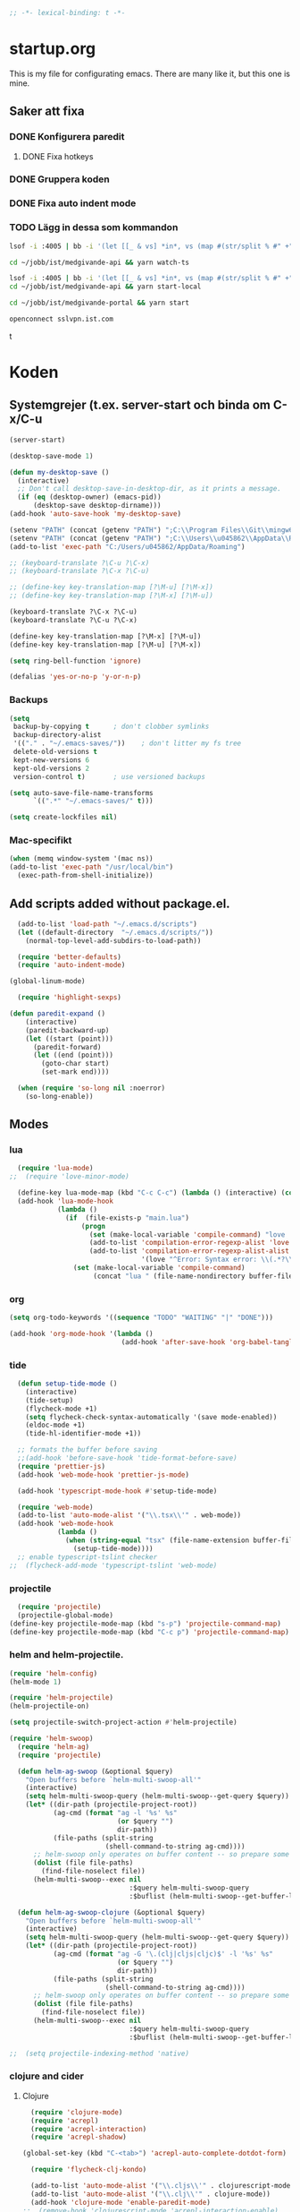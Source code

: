 #+BEGIN_SRC emacs-lisp
;; -*- lexical-binding: t -*-
#+END_SRC

* startup.org
This is my file for configurating emacs. There are many like it, but this one is mine.
** Saker att fixa
*** DONE Konfigurera paredit
    :LOGBOOK:
    CLOCK: [2018-09-20 tor 11:28]--[2018-09-20 tor 11:53] =>  0:25
    :END:
**** DONE Fixa hotkeys
*** DONE Gruppera koden
*** DONE Fixa auto indent mode
*** TODO Lägg in dessa som kommandon
#+BEGIN_SRC sh :tangle no
  lsof -i :4005 | bb -i '(let [[_ & vs] *in*, vs (map #(str/split % #" +") vs), vs (filter #(= (first %) "enginepro") vs), vs (map second vs)] (shell/sh "kill" "-9" (first vs)))'
#+END_SRC

#+BEGIN_SRC sh :tangle no
  cd ~/jobb/ist/medgivande-api && yarn watch-ts

  lsof -i :4005 | bb -i '(let [[_ & vs] *in*, vs (map #(str/split % #" +") vs), vs (filter #(= (first %) "enginepro") vs), vs (map second vs)] (shell/sh "kill" "-9" (first vs)))'
  cd ~/jobb/ist/medgivande-api && yarn start-local

  cd ~/jobb/ist/medgivande-portal && yarn start

  openconnect sslvpn.ist.com

#+END_SRC
t
#+RESULTS:

* Koden
** Systemgrejer (t.ex. server-start och binda om C-x/C-u
#+BEGIN_SRC emacs-lisp
  (server-start)

  (desktop-save-mode 1)

  (defun my-desktop-save ()
    (interactive)
    ;; Don't call desktop-save-in-desktop-dir, as it prints a message.
    (if (eq (desktop-owner) (emacs-pid))
        (desktop-save desktop-dirname)))
  (add-hook 'auto-save-hook 'my-desktop-save)

  (setenv "PATH" (concat (getenv "PATH") ";C:\\Program Files\\Git\\mingw64\\bin"))
  (setenv "PATH" (concat (getenv "PATH") ";C:\\Users\\u045862\\AppData\\Roaming"))
  (add-to-list 'exec-path "C:/Users/u045862/AppData/Roaming")

  ;; (keyboard-translate ?\C-u ?\C-x)
  ;; (keyboard-translate ?\C-x ?\C-u)

  ;; (define-key key-translation-map [?\M-u] [?\M-x])
  ;; (define-key key-translation-map [?\M-x] [?\M-u])

  (keyboard-translate ?\C-x ?\C-u)
  (keyboard-translate ?\C-u ?\C-x)

  (define-key key-translation-map [?\M-x] [?\M-u])
  (define-key key-translation-map [?\M-u] [?\M-x])

  (setq ring-bell-function 'ignore)

  (defalias 'yes-or-no-p 'y-or-n-p)
#+END_SRC

#+RESULTS:
: yes-or-no-p

*** Backups
#+BEGIN_SRC emacs-lisp
  (setq
   backup-by-copying t      ; don't clobber symlinks
   backup-directory-alist
   '(("." . "~/.emacs-saves/"))    ; don't litter my fs tree
   delete-old-versions t
   kept-new-versions 6
   kept-old-versions 2
   version-control t)       ; use versioned backups

  (setq auto-save-file-name-transforms
        `((".*" "~/.emacs-saves/" t)))

  (setq create-lockfiles nil)
#+END_SRC

#+RESULTS:

*** Mac-specifikt
#+BEGIN_SRC emacs-lisp
  (when (memq window-system '(mac ns))
  (add-to-list 'exec-path "/usr/local/bin")
    (exec-path-from-shell-initialize))
#+END_SRC

#+RESULTS:
: ((MANPATH) (PATH . /Users/jona/.nix-profile/bin:/Users/jona/xiki-project/bin:/usr/local/opt/openssl/bin:/Users/jona/.cargo/bin:/usr/local/sbin:/usr/local/bin:/usr/bin:/bin:/usr/sbin:/sbin:/usr/local/bin:/opt/X11/bin:/usr/local/share/dotnet:/opt/ImageMagick/bin:/Library/Frameworks/Mono.framework/Versions/Current/Commands:/sbin;C:\Program Files\Git\mingw64\bin;C:\Users\u045862\AppData\Roaming:/Users/jona/programmering/yagarto/yagarto-4.7.2/bin:/Users/jona/programmering/yagarto/yagarto-4.7.2/tools:/Users/jona/programmering/android_tools:/Users/jona/Library/Android/sdk//tools:/Users/jona/Library/Android/sdk//platform-tools:/Applications/Racket v6.8/bin:/Users/jona/.cabal/bin:/Users/jona/programmering/memset-snip:/Users/jona/.emacs.d:/Users/jona/programmering/haskell/learn-shelly:/Users/jona/programmering/ngrok-dir))

** Add scripts added without package.el.
#+begin_src emacs-lisp
    (add-to-list 'load-path "~/.emacs.d/scripts")
    (let ((default-directory  "~/.emacs.d/scripts/"))
      (normal-top-level-add-subdirs-to-load-path))

    (require 'better-defaults)
    (require 'auto-indent-mode)

  (global-linum-mode)

    (require 'highlight-sexps)

  (defun paredit-expand ()
      (interactive)
      (paredit-backward-up)
      (let ((start (point)))
        (paredit-forward)
        (let ((end (point)))
          (goto-char start)
          (set-mark end))))

    (when (require 'so-long nil :noerror)
      (so-long-enable))
#+end_src

#+RESULTS:
: t


** Modes
*** lua
#+BEGIN_SRC emacs-lisp
  (require 'lua-mode)
;;  (require 'love-minor-mode)

  (define-key lua-mode-map (kbd "C-c C-c") (lambda () (interactive) (compile "love .")))
  (add-hook 'lua-mode-hook
            (lambda ()
              (if  (file-exists-p "main.lua")
                  (progn 
                    (set (make-local-variable 'compile-command) "love . ")
                    (add-to-list 'compilation-error-regexp-alist 'love t)
                    (add-to-list 'compilation-error-regexp-alist-alist
                                 '(love "^Error: Syntax error: \\(.*?\\):\\([0-9]+\\):.*$" 1 2) t))
                (set (make-local-variable 'compile-command)
                     (concat "lua " (file-name-nondirectory buffer-file-name))))))

#+END_SRC

#+RESULTS:
| (lambda nil (if (file-exists-p main.lua) (progn (set (make-local-variable (quote compile-command)) love . ) (add-to-list (quote compilation-error-regexp-alist) (quote love) t) (add-to-list (quote compilation-error-regexp-alist-alist) (quote (love ^Error: Syntax error: \(.*?\):\([0-9]+\):.*$ 1 2)) t)) (set (make-local-variable (quote compile-command)) (concat lua  (file-name-nondirectory buffer-file-name))))) | (lambda nil (if (file-exists-p main.lua) (progn (set (make-local-variable (quote compile-command)) love . ) (if (member (quote love) compilation-error-regexp-alist) compilation-error-regexp-alist (setq compilation-error-regexp-alist (append compilation-error-regexp-alist (list (quote love))))) (if (member (quote (love ^Error: Syntax error: \(.*?\):\([0-9]+\):.*$ 1 2)) compilation-error-regexp-alist-alist) compilation-error-regexp-alist-alist (setq compilation-error-regexp-alist-alist (append compilation-error-regexp-alist-alist (list (quote (love ^Error: Syntax error: \(.*?\):\([0-9]+\):.*$ 1 2))))))) (set (make-local-variable (quote compile-command)) (concat lua  (file-name-nondirectory buffer-file-name))))) | love/possibly-enable-mode |

*** org
#+BEGIN_SRC emacs-lisp
  (setq org-todo-keywords '((sequence "TODO" "WAITING" "|" "DONE")))

  (add-hook 'org-mode-hook '(lambda ()
                              (add-hook 'after-save-hook 'org-babel-tangle nil t)))
#+END_SRC

#+RESULTS:
| (lambda nil (add-hook (quote after-save-hook) (quote org-babel-tangle) nil t)) | #[0 \300\301\302\303\304$\207 [add-hook change-major-mode-hook org-show-block-all append local] 5] | #[0 \300\301\302\303\304$\207 [add-hook change-major-mode-hook org-babel-show-result-all append local] 5] | org-babel-result-hide-spec | org-babel-hide-all-hashes | (lambda nil (local-unset-key (kbd C-<tab>))) | auto-indent-turn-on-org-indent |
*** tide
#+BEGIN_SRC emacs-lisp
  (defun setup-tide-mode ()
    (interactive)
    (tide-setup)
    (flycheck-mode +1)
    (setq flycheck-check-syntax-automatically '(save mode-enabled))
    (eldoc-mode +1)
    (tide-hl-identifier-mode +1))

  ;; formats the buffer before saving
  ;;(add-hook 'before-save-hook 'tide-format-before-save)
  (require 'prettier-js)
  (add-hook 'web-mode-hook 'prettier-js-mode)

  (add-hook 'typescript-mode-hook #'setup-tide-mode)

  (require 'web-mode)
  (add-to-list 'auto-mode-alist '("\\.tsx\\'" . web-mode))
  (add-hook 'web-mode-hook
            (lambda ()
              (when (string-equal "tsx" (file-name-extension buffer-file-name))
                (setup-tide-mode))))
  ;; enable typescript-tslint checker
;;  (flycheck-add-mode 'typescript-tslint 'web-mode)
#+END_SRC

#+RESULTS:
| web-mode | typescript-mode |

*** projectile
#+BEGIN_SRC emacs-lisp
  (require 'projectile)
  (projectile-global-mode)
(define-key projectile-mode-map (kbd "s-p") 'projectile-command-map)
(define-key projectile-mode-map (kbd "C-c p") 'projectile-command-map)
#+END_SRC

#+RESULTS:
: projectile-command-map

*** helm and helm-projectile.
#+begin_src emacs-lisp
  (require 'helm-config)
  (helm-mode 1)

  (require 'helm-projectile)
  (helm-projectile-on)

  (setq projectile-switch-project-action #'helm-projectile)
#+end_src

#+BEGIN_SRC emacs-lisp
  (require 'helm-swoop)
    (require 'helm-ag)
    (require 'projectile)

    (defun helm-ag-swoop (&optional $query)
      "Open buffers before `helm-multi-swoop-all'"
      (interactive)
      (setq helm-multi-swoop-query (helm-multi-swoop--get-query $query))
      (let* ((dir-path (projectile-project-root))
             (ag-cmd (format "ag -l '%s' %s"
                             (or $query "")
                             dir-path))
             (file-paths (split-string
                          (shell-command-to-string ag-cmd))))
        ;; helm-swoop only operates on buffer content -- so prepare some
        (dolist (file file-paths)
          (find-file-noselect file))
        (helm-multi-swoop--exec nil
                                :$query helm-multi-swoop-query
                                :$buflist (helm-multi-swoop--get-buffer-list))))

    (defun helm-ag-swoop-clojure (&optional $query)
      "Open buffers before `helm-multi-swoop-all'"
      (interactive)
      (setq helm-multi-swoop-query (helm-multi-swoop--get-query $query))
      (let* ((dir-path (projectile-project-root))
             (ag-cmd (format "ag -G '\.(clj|cljs|cljc)$' -l '%s' %s"
                             (or $query "")
                             dir-path))
             (file-paths (split-string
                          (shell-command-to-string ag-cmd))))
        ;; helm-swoop only operates on buffer content -- so prepare some
        (dolist (file file-paths)
          (find-file-noselect file))
        (helm-multi-swoop--exec nil
                                :$query helm-multi-swoop-query
                                :$buflist (helm-multi-swoop--get-buffer-list))))

  ;;  (setq projectile-indexing-method 'native)
#+END_SRC

#+RESULTS:
: native

*** clojure and cider
**** Clojure
#+BEGIN_SRC emacs-lisp
    (require 'clojure-mode)
    (require 'acrepl)
    (require 'acrepl-interaction)
    (require 'acrepl-shadow)

  (global-set-key (kbd "C-<tab>") 'acrepl-auto-complete-dotdot-form)

    (require 'flycheck-clj-kondo)

    (add-to-list 'auto-mode-alist '("\\.cljs\\'" . clojurescript-mode))
    (add-to-list 'auto-mode-alist '("\\.clj\\'" . clojure-mode))
    (add-hook 'clojure-mode 'enable-paredit-mode)
  ;;  (remove-hook 'clojurescript-mode 'acrepl-interaction-enable)
    (defun thing ()
      (when (acrepl-shadow-conns-for-project)
                (acrepl-interaction-mode)))
    (add-hook 'clojurescript-mode-hook 'thing)
    (add-hook 'clojurec-mode-hook 'thing)
  ;;  (add-hook 'clojurescript-mode-hook 'flycheck-mode)

    (define-clojure-indent
      (alet 'defun)
      (mlet 'defun))


  ;;; auto-complete-etags.el --- Auto-completion source for etags

  ;; Copyright 2009 Yen-Chin,Lee
  ;;
  ;; Author: Yen-Chin,Lee
  ;; Version: $Id: auto-complete-etags.el,v 0.2 2009/04/23 00:38:01 coldnew Exp $
  ;; Keywords:
  ;; X-URL: not distributed yet

  ;; This program is free software; you can redistribute it and/or modify
  ;; it under the terms of the GNU General Public License as published by
  ;; the Free Software Foundation; either version 2, or (at your option)
  ;; any later version.
  ;;
  ;; This program is distributed in the hope that it will be useful,
  ;; but WITHOUT ANY WARRANTY; without even the implied warranty of
  ;; MERCHANTABILITY or FITNESS FOR A PARTICULAR PURPOSE.  See the
  ;; GNU General Public License for more details.
  ;;
  ;; You should have received a copy of the GNU General Public License
  ;; along with this program; if not, write to the Free Software
  ;; Foundation, Inc., 675 Mass Ave, Cambridge, MA 02139, USA.

  ;;; Commentary:

  ;; Put this file into your load-path and the following into your ~/.emacs:
  ;;   (require 'auto-complete-etags)

  ;;; Code:

  (provide 'auto-complete-etags)
  (require 'auto-complete)
  (eval-when-compile
    (require 'cl))


  ;;;;##########################################################################
  ;;;;  User Options, Variables
  ;;;;##########################################################################

  (defface ac-etags-candidate-face
    '((t (:background "gainsboro" :foreground "deep sky blue")))
    "Face for etags candidate")

  (defface ac-etags-selection-face
    '((t (:background "deep sky blue" :foreground "white")))
    "Face for the etags selected candidate.")

  (defvar ac-source-etags
    '((candidates . (lambda ()
                      (all-completions ac-target (tags-completion-table))))
      (candidate-face . ac-etags-candidate-face)
      (selection-face . ac-etags-selection-face)
      (requires . 3))
    "Source for etags.")


  ;;; auto-complete-etags.el ends here
#+END_SRC

#+RESULTS:
: defun
**** 
**** Cider
#+BEGIN_SRC emacs-lisp
    (add-hook 'cider-repl-mode-hook 'enable-paredit-mode)
    (add-hook 'clojure-mode-hook 'enable-paredit-mode)

    (setq cider-repl-use-pretty-printing t)
  (require 'cider)

  (define-key cider-repl-mode-map (kbd "RET") #'cider-repl-return)
  (define-key cider-repl-mode-map (kbd "C-<return>") #'cider-repl-newline-and-indent)
#+END_SRC

#+RESULTS:
: cider-repl-newline-and-indent

*** highlight-symbol
#+BEGIN_SRC emacs-lisp
  (require 'highlight-symbol)

  (global-set-key [(control f3)] 'highlight-symbol)
  (global-set-key [(control shift f3)] 'highlight-symbol-remove-all)
  (global-set-key [f3] 'highlight-symbol-next)
  (global-set-key [(shift f3)] 'highlight-symbol-prev)
  (global-set-key [(meta f3)] 'highlight-symbol-query-replace)
#+END_SRC

#+RESULTS:
: highlight-symbol-query-replace

*** paredit
#+BEGIN_SRC emacs-lisp
    (require 'paredit)

    (add-hook 'paredit-mode-hook 'highlight-sexps-mode)

    (define-key paredit-mode-map (kbd "C-<backspace>") 'paredit-backward-kill-word)
    (define-key paredit-mode-map (kbd "A-<backspace>") 'paredit-backward-kill-word)
    (define-key paredit-mode-map (kbd "A-<delete>") 'paredit-forward-kill-word)

    (define-key paredit-mode-map (kbd "C-M-ä") 'kill-sexp)
    (define-key paredit-mode-map (kbd "C-M-å") 'backward-kill-sexp)

    (define-key paredit-mode-map (kbd "<C-left>") 'paredit-backward)
    (define-key paredit-mode-map (kbd "<C-right>") 'paredit-forward)
    (define-key paredit-mode-map (kbd "<C-down>") 'paredit-forward-down)
    (define-key paredit-mode-map (kbd "<C-up>") 'paredit-backward-up)
    (define-key paredit-mode-map (kbd "<C-M-down>") 'paredit-forward-up)
    (define-key paredit-mode-map (kbd "<C-M-up>") 'paredit-backward-down)

    (define-key paredit-mode-map (kbd "<M-left>") 'paredit-forward-barf-sexp)
    (define-key paredit-mode-map (kbd "<M-right>") 'paredit-forward-slurp-sexp)

    (define-key paredit-mode-map (kbd "<C-M-left>") 'paredit-backward-slurp-sexp)
    (define-key paredit-mode-map (kbd "<C-M-right>") 'paredit-backward-barf-sexp)

    (define-key paredit-mode-map (kbd "C-c (") 'paredit-wrap-sexp)

    (define-key paredit-mode-map (kbd "{") 'paredit-open-curly)

    (defvar electrify-return-match
      "[\]}\)\"]"
      "If this regexp matches the text after the cursor, do an \"electric\"
      return.")
    (defun electrify-return-if-match (arg)
      "If the text after the cursor matches `electrify-return-match' then
      open and indent an empty line between the cursor and the text.  Move the
      cursor to the new line."
      (interactive "P")
      (let ((case-fold-search nil))
        (if (looking-at electrify-return-match)
            (save-excursion (newline-and-indent)))
        (newline arg)
        (indent-according-to-mode)))

    (defun start-of-sexp (pt)
      "Start of the s-expression surrounding PT."
      (save-excursion (cadr (syntax-ppss pt))))

    (defun end-of-sexp (pt)
      "End of s-expression that matches beginning point PT."
      (condition-case nil
          (scan-sexps pt 1)
        (error nil)))

    (defun expand-sexp ()
      (interactive)
      (let* ((pt (point))
             (prev (start-of-sexp pt)))
        (when prev
          (let ((next (end-of-sexp prev)))
            (when next
              (set-mark prev)
              (goto-char next))))))

    (defun eval--wrapping-sexp (arg f)
      (let* ((pt (point))
             (prev (start-of-sexp pt)))
        (when prev
          (let ((next (end-of-sexp prev)))
            (when next
              (goto-char next)
              (funcall f arg)
              (goto-char pt))))))

    (defun inside-end-of-sexp ()
      (interactive)
      (let* ((pt (point))
             (prev (start-of-sexp pt)))
        (when prev
          (let ((next (end-of-sexp prev)))
            (when next
              (goto-char next)
              (backward-char))))))

    (defun electrify-return-end-of-sexp (arg)
      (interactive "P")
      (inside-end-of-sexp)
      (electrify-return-if-match arg)
      (previous-line)
      (when (= (string-match-p "^\\s-*$" (thing-at-point 'line)) 0)
        (delete-indentation))
      (next-line))

    (defun return-end-of-sexp ()
      (interactive)
      (inside-end-of-sexp)
      (newline))

    (defun eval-wrapping-sexp (arg)
      (interactive "P")
      (eval--wrapping-sexp arg 'eval-last-sexp))

    (define-key paredit-mode-map (kbd "M-h") 'expand-sexp)

  ;;  (define-key paredit-mode-map (kbd "<return>") 'electrify-return-if-match)
    (define-key paredit-mode-map (kbd "<C-return>") 'end-of-line-newline)
  (define-key paredit-mode-map (kbd "<S-return>") 'return-end-of-sexp)
  ;;  (define-key paredit-mode-map (kbd "<S-return>") 'electrify-return-end-of-sexp)
#+END_SRC

#+RESULTS:
: electrify-return-end-of-sexp

*** auto-indent
#+BEGIN_SRC emacs-lisp
  (require 'auto-indent-mode)
  ;;(auto-indent-global-mode)
#+END_SRC

#+RESULTS:
: t

*** inf-clojure & arcadia
**** Arcadia
#+BEGIN_SRC emacs-lisp
    (require 'inf-clojure)

    (require 'miracle)
    (add-hook 'clojure-mode-hook 'paredit-mode)
    ;;(add-hook 'clojure-mode-hook 'miracle-interaction-mode)


    (defcustom arcadia-repl-port 37220
      "Port to connect to Arcadia repl.")

    (defun arcadia-repl ()
      "Attempts to connect to a running Arcadia instance over the Arcadia socket-repl."
      (interactive)
      (inf-clojure-connect "localhost" arcadia-repl-port))


    ;; inf-clojure's argslists eldoc support spams the Arcadia repl
    ;; and slows down emacs. This (removable) empty wrapper function is a
  ;; quick kludge to disable it.
    (defun arcadia-inf-clojure-eldoc-setup-wrapper (orig-fun &rest args))

    ;; Temporary hack that disables eldoc for inf-clojure.
    (advice-add 'inf-clojure-eldoc-setup :around #'arcadia-inf-clojure-eldoc-setup-wrapper)

    ;; (setq inf-clojure-repl-type 'clojure)

    (defun inf-clojure-change-to-ns (nsn)
      (interactive "sNamespace to go to: ")
      (inf-clojure--process-response
       (concat "(do (if-not (find-ns '" nsn ") (try (require '" nsn " :reload) (catch Exception e (ns " nsn " )))) (in-ns '" nsn "))")
       (inf-clojure-proc)))

    (defun inf-clojure-eval-in-ns (nsn command)
      (interactive "sNamespace to go to: \nsCommand: ")
      (inf-clojure--process-response
       (concat "(do (if-not (find-ns '" nsn ") (try (require '" nsn " :reload) (catch Exception e (ns " nsn " )))) (in-ns '" nsn ")" command ")")
       (inf-clojure-proc)))

    (defun inf-clojure-eval-in-ns-of-current-file (command)
      (interactive "sCommand: ")
      (if-let ((ns (clojure-find-ns)))
          (inf-clojure-eval-in-ns ns command)
        (inf-clojure--process-response command (inf-clojure-proc))))

    (defun inf-clojure-eval-last-sexp-in-ns-of-current-file ()
      (interactive)
      (if (not (equal (buffer-name (current-buffer)) inf-clojure-buffer))
          (inf-clojure-set-ns nil))
      (inf-clojure-eval-last-sexp))

    (defun go-to-csharp-definition ()
      "Go to the definition of a C# class from a clj-file."
      (interactive)
      (let ((pos (- (point) (line-beginning-position)))
            (beg (progn (re-search-forward "[[:space:]]")
                        (match-beginning 0)))
            (end (progn (backward-char)
                        (re-search-backward "[[:space:]]")
                        (match-end 0)))
                                            ;(beg (line-beginning-position))
                                            ;(end (line-end-position))
            )
        (copy-region-as-kill beg end)
        (find-file-other-window (concat
                                 (cdr (assoc :project-root omnisharp--server-info))
                                 "/temp-file.cs"))
        (erase-buffer)
        (let ((buffer-name (buffer-name)))
          (insert "using UnityEngine;

    public class Lul {
    ")
          (yank)
          (insert "
    }")
          (previous-line)
          (end-of-line)
          (backward-char)
          (omnisharp-go-to-definition))))

    (defvar get-interns-form
      "(defn ns-interns-of-aliases
    [ns]
    (->> ns
    ns-aliases
    (map #(vector (first %) (keys (ns-interns (second %)))))
    (into {})))

    (defn keys-to-prefixes
    [coll]
    (->> coll
    (map (fn [[k vs]] (map #(str k \"/\" %) vs)))
    flatten
    (map symbol)))")

    (defvar get-all-vars-form
      "(defn get-all-vars [ns]
      (map str (concat (keys (ns-map ns))
              (keys-to-prefixes (ns-interns-of-aliases ns)))))")

    (defun arcadia-get-public-members ()
      "Get the public members of a type."
      (interactive)
      (let* ((pos (point))
             (beg (progn (re-search-backward "(")
                         (match-beginning 0)))
             (end (progn (re-search-forward ")")
                         (match-end 0)))
             (identifier (buffer-substring beg end))
             (names (cdr (car (read-from-string identifier)))))
        (print names)
        (print (string-join (mapcar 'prin1-to-string names) " '"))
        (let ((res (car (read-from-string (inf-clojure--process-response
                                           (concat "(get-names (get-public-members (get-type-of-nested-member "
                                                   (string-join (mapcar 'prin1-to-string names) " '")
                                                   ")))")
                                           (inf-clojure-proc))))))
          (goto-char pos)
          (print res)
          res)))

    (defun helm-arcadia-show-members ()
      (interactive)
      (let ((chosen (helm :sources (helm-build-sync-source "test"
                                     :candidates (arcadia-get-public-members))
                          :buffer "*helm my command*")))
        (when chosen
          (insert " ")
          (insert chosen))))

    (defun inf-clojure-vars ()
      "Gets a list of the functions in the current namespace."
      (interactive)
      (let ((res (car (read-from-string (inf-clojure-eval-in-ns-of-current-file
                                         (concat "(do " get-all-vars-form " (get-all-vars *ns*))"))))))
        (sort (mapcar 'prin1-to-string res) 'string<)))

    (defun helm-arcadia-vars ()
      "List all vars."
      (interactive)
      (let ((chosen (helm :sources (helm-build-sync-source "Functions in namespace"
                                     :candidates (inf-clojure-vars))
                          :buffer "*helm my command*")))
        (when chosen
          (insert chosen))))

    (defun helm-arcadia-completion-at-point ()
      "Gets the last word and starts helm using the word as input, and all the functions available in the current inf-clojure process."
      (interactive)
      (let* ((pos (point))
             (beg (progn (re-search-backward "[[:space:]]\\|\n\\|(\\|^")
                         (forward-char)
                         (match-end 0)))
             (end (progn (re-search-forward "[[:space:]]\\|\n\\|)\\|$")
                         (backward-char)
                         (match-beginning 0)))
             (identifier (buffer-substring beg end))
             (parsed-id (car (read-from-string identifier))))

        (let ((chosen (helm :sources (helm-build-sync-source "Functions in namespace"
                                       :candidates (inf-clojure-vars))
                            :buffer "*helm my command*"
                            :input (prin1-to-string parsed-id))))
          (when chosen
            (kill-region beg end)
            (insert chosen)))))

    (defun inf-clojure-source-of-function (fun)
      "Gets the source for a function."
      (interactive "sSource of clojure function: ")
      (let ((res (inf-clojure-eval-in-ns-of-current-file
                  (concat "(do (require '[clojure.repl :as temp-clojure-repl-ns]) (temp-clojure-repl-ns/source "
                          fun
                          "))"))))
        (switch-to-buffer-other-window "*inf-clojure-source*")
        (erase-buffer)
        (clojure-mode)
        (insert res)
        (goto-char 0)
        (while (re-search-forward "
  " nil t)
          (replace-match ""))))

    (defun helm-inf-clojure-source-of-function ()
      (interactive)
      (let ((chosen (helm :sources (helm-build-sync-source "Functions in namespace"
                                     :candidates (inf-clojure-get-available-functions))
                          :buffer "*helm my command*")))
        (when chosen
          (inf-clojure-source-of-function chosen))))

    (defun inf-clojure-source-of-function-at-point ()
      (interactive)
      (let* ((pos (point))
             (beg (progn (re-search-backward "[[:space:]]\\|\n\\|(")
                         (forward-char)
                         (match-end 0)))
             (end (progn (re-search-forward "[[:space:]]\\|\n\\|)")
                         (backward-char)
                         (match-beginning 0)))
             (identifier (buffer-substring beg end))
             (parsed-id (car (read-from-string identifier))))
        (inf-clojure-source-of-function identifier)))

     (eval-after-load 'clojure-mode
       '(progn
    ;;      (define-key clojure-mode-map (kbd "<tab>") 'helm-arcadia-completion-at-point)
    ;;      (define-key clojure-mode-map (kbd "M-.") 'inf-clojure-source-of-function-at-point)

        ;;  (define-key clojure-mode-map (kbd "C-x C-e") 'inf-clojure-eval-last-sexp-in-ns-of-current-file)
          (define-key clojure-mode-map (kbd "C-ö C-m") 'miracle)
          (define-key clojure-mode-map (kbd "C-ö m") 'miracle)
    ;;      (define-key clojure-mode-map (kbd "C-M-x") 'inf-clojure-eval-defun-in-ns-of-current-file))
          ))

#+END_SRC

#+RESULTS:
: miracle
**** Inf-clojure
#+BEGIN_SRC emacs-lisp
  (require 'clojure-mode)

        (add-hook 'clojure-mode-hook 'paredit-mode)
        (add-hook 'clojure-mode-hook 'auto-indent-mode)

        (require 'inf-clojure)

          (define-key inf-clojure-minor-mode-map (kbd "<tab>") 'helm-arcadia-completion-at-point)
        (define-key inf-clojure-minor-mode-map (kbd "M-.") 'inf-clojure-source-of-function-at-point)

      (define-key inf-clojure-mode-map (kbd "<M-return>") 'comint-send-input)

                                                ;(define-key inf-clojure-minor-mode-map (kbd "\C-x\C-e") 'inf-clojure-eval-last-sexp-in-ns-of-current-file)


        (setq inf-clojure-log-activity nil)

        (defun cljs-figwheel-repl ()
          (interactive)
          (inf-clojure "lein figwheel"))

      ;  (add-hook 'clojure-mode-hook #'inf-clojure-minor-mode)

        ;; transpose sexp
        ;; kill sexp
        ;; next/prev sexp
        ;; into/out sexp back/forward

        (fset 'inf-clojure-load-current-file-no-prompt
              (lambda (&optional arg) "Keyboard macro." (interactive "p") (kmacro-exec-ring-item (quote ([134217845 105 110 102 32 99 108 111 106 117 114 101 45 108 111 97 100 45 105 backspace 102 105 108 101 return return] 0 "%d")) arg)))

        ;; (eval-after-load 'clojure-mode
        ;;   '(progn
        ;;      (define-key clojure-mode-map (kbd "C-:") nil)
        ;;      (define-key clojure-mode-map (kbd "C-c C-j") 'cljs-figwheel-repl)
        ;;      (define-key clojure-mode-map (kbd "C-c C-p") 'arcadia-repl)
        ;;      (define-key clojure-mode-map (kbd "C-c C-z") 'inf-clojure-switch-to-repl)
        ;;      (define-key clojure-mode-map (kbd "C-å") 'inf-clojure-eval-defun)
        ;;      (define-key clojure-mode-map (kbd "C-c C-l") 'inf-clojure-load-current-file-no-prompt)
        ;;      (define-key clojure-mode-map (kbd "C-S-c C-l") 'inf-clojure-eval-buffer)
        ;;      (define-key clojure-mode-map (kbd "C-x C-ö") 'inf-clojure-eval-defun-and-go)))

    (define-key inf-clojure-minor-mode-map (kbd "C-c C-l") 'inf-clojure-load-current-file-no-prompt)

        (add-hook 'inf-clojure-mode-hook 'paredit-mode)

        (provide 'clojure-conf)

#+END_SRC

#+RESULTS:
: clojure-conf
*** multi-line
#+BEGIN_SRC emacs-lisp
  (require 'multi-line)
  (global-set-key (kbd "C-c d") 'multi-line)
#+END_SRC

#+RESULTS:
: multi-line
*** python
#+BEGIN_SRC emacs-lisp
  (add-hook 'python-mode-hook 'anaconda-mode)
#+END_SRC

#+RESULTS:
| anaconda-mode | multi-line-python-mode-hook |
*** magit
#+BEGIN_SRC emacs-lisp
  (require 'magit)

  (global-magit-file-mode)
#+END_SRC

#+RESULTS:
: t

*** rust
#+BEGIN_SRC emacs-lisp
  (add-hook 'rust-mode 'racer-mode)
#+END_SRC

#+RESULTS:
| racer-mode |

*** windmove
#+BEGIN_SRC emacs-lisp
  (when (fboundp 'windmove-default-keybindings)
    (windmove-default-keybindings))

  (add-hook 'org-shiftup-final-hook 'windmove-up)
  (add-hook 'org-shiftleft-final-hook 'windmove-left)
  (add-hook 'org-shiftdown-final-hook 'windmove-down)
  (add-hook 'org-shiftright-final-hook 'windmove-right)
#+END_SRC

#+RESULTS:
| windmove-right |

** Lisp-modes (bl.a. starta paredit-mode)
#+BEGIN_SRC emacs-lisp
  (add-hook 'lisp-mode-hook 'enable-paredit-mode)
  (add-hook 'emacs-lisp-mode-hook 'enable-paredit-mode)

  (defun eval-buffer-with-feedback ()
    (interactive)
    (eval-buffer)
    (message "Evaluated buffer."))

  (define-key emacs-lisp-mode-map (kbd "C-c C-b") 'eval-buffer-with-feedback)

#+END_SRC

#+RESULTS:
| enable-paredit-mode |

** Globala hotkeys
*** Generella
#+BEGIN_SRC emacs-lisp
  (global-set-key (kbd "M-m") 'delete-indentation)
  (global-set-key (kbd "C-S-z") 'revert-buffer)

  (global-set-key (kbd "<home>") 'beginning-of-line)
  (global-set-key (kbd "<end>") 'end-of-line)

  (global-set-key (kbd "C-S-m") 'end-of-line-newline)
  (global-set-key (kbd "C-<return>") 'end-of-line-newline)

  (global-set-key (kbd "C-c ;") 'comment-or-uncomment-region)

  (define-key minibuffer-local-map (kbd "<tab>") 'helm-select-action)

  (global-set-key (kbd "C-.") 'avy-goto-word-1)
  (global-set-key (kbd "C-:") 'avy-goto-line)
  (global-set-key (kbd "C-M-:") 'avy-copy-line)

  (global-set-key (kbd "C-c b p") 'show-file-name)
#+END_SRC

#+RESULTS:
: show-file-name
*** Hopp-hax
#+BEGIN_SRC emacs-lisp
  (global-set-key (kbd "<M-delete>") 'kill-word)

    (global-set-key (kbd "<A-left>") 'backward-word)
    (global-set-key (kbd "<A-right>") 'forward-word)
  (global-set-key (kbd "<A-backspace>") 'backward-kill-word)
  (global-set-key (kbd "<A-kp-delete>") 'kill-word)
  (global-set-key (kbd "<A-delete>") 'kill-word)

#+END_SRC

#+RESULTS:
: kill-word

*** Lisp
#+BEGIN_SRC emacs-lisp
  (global-set-key (kbd "C-c C-c") 'eval-defun)
  (global-set-key (kbd "C-å") 'paredit-expand)
#+END_SRC

#+RESULTS:
: paredit-expand

*** Helm
#+BEGIN_SRC emacs-lisp
  (global-set-key (kbd "<tab>") 'helm-company)
  (define-key magit-mode-map (kbd "<tab>") 'magit-section-toggle)

  (global-set-key (kbd "M-x") #'helm-M-x)
  (global-set-key (kbd "C-x r b") #'helm-filtered-bookmarks)
  (global-set-key (kbd "C-x C-f") #'helm-find-files)

  (require 'helm-swoop)

  ;; Change the keybinds to whatever you like :)
  (global-set-key (kbd "M-i") 'helm-swoop-without-pre-input)
  (global-set-key (kbd "C-c C-M-i") 'helm-swoop)
  (global-set-key (kbd "M-I") 'helm-swoop-back-to-last-point)
  (global-set-key (kbd "C-c M-i") 'helm-multi-swoop)
  (global-set-key (kbd "C-x M-i") 'helm-multi-swoop-all)

  ;; When doing isearch, hand the word over to helm-swoop
  (define-key isearch-mode-map (kbd "M-i") 'helm-swoop-from-isearch)
  ;; From helm-swoop to helm-multi-swoop-all
  (define-key helm-swoop-map (kbd "M-i") 'helm-multi-swoop-all-from-helm-swoop)
  ;; When doing evil-search, hand the word over to helm-swoop
  ;; (define-key evil-motion-state-map (kbd "M-i") 'helm-swoop-from-evil-search)

  ;; Instead of helm-multi-swoop-all, you can also use helm-multi-swoop-current-mode
  (define-key helm-swoop-map (kbd "M-m") 'helm-multi-swoop-current-mode-from-helm-swoop)

  ;; Move up and down like isearch
  (define-key helm-swoop-map (kbd "C-r") 'helm-previous-line)
  (define-key helm-swoop-map (kbd "C-s") 'helm-next-line)
  (define-key helm-multi-swoop-map (kbd "C-r") 'helm-previous-line)
  (define-key helm-multi-swoop-map (kbd "C-s") 'helm-next-line)

  ;; Save buffer when helm-multi-swoop-edit complete
  (setq helm-multi-swoop-edit-save t)

  ;; If this value is t, split window inside the current window
  (setq helm-swoop-split-with-multiple-windows nil)

  ;; Split direcion. 'split-window-vertically or 'split-window-horizontally
  (setq helm-swoop-split-direction 'split-window-vertically)

  ;; If nil, you can slightly boost invoke speed in exchange for text color
  (setq helm-swoop-speed-or-color nil)

  ;; ;; Go to the opposite side of line from the end or beginning of line
  (setq helm-swoop-move-to-line-cycle t)

  ;; Optional face for line numbers
  ;; Face name is `helm-swoop-line-number-face`
  (setq helm-swoop-use-line-number-face t)

  ;; If you prefer fuzzy matching, st
  (setq helm-swoop-use-fuzzy-match nil)

  ;; If you would like to use migemo, enable helm's migemo feature
  ;; (helm-migemo-mode 1)
#+END_SRC


#+RESULTS:

*** VB
#+BEGIN_SRC emacs-lisp
    (require 'visual-basic-mode)

    (add-to-list 'auto-mode-alist '("\\.vbs\\'" . visual-basic-mode))

;;  (require 'vbasense)

  ;;  (vbasense-config-default)
#+END_SRC

#+RESULTS:
: ((\.odc\' . archive-mode) (\.odf\' . archive-mode) (\.odi\' . archive-mode) (\.otp\' . archive-mode) (\.odp\' . archive-mode) (\.otg\' . archive-mode) (\.odg\' . archive-mode) (\.ots\' . archive-mode) (\.ods\' . archive-mode) (\.odm\' . archive-mode) (\.ott\' . archive-mode) (\.odt\' . archive-mode) (\.vbs\' . visual-basic-mode) (\.clj\' . lisp-mode) (\.cljs\' . lisp-mode) (\.gpg\(~\|\.~[0-9]+~\)?\' nil epa-file) (\.elc\' . elisp-byte-code-mode) (\.zst\' nil jka-compr) (\.dz\' nil jka-compr) (\.xz\' nil jka-compr) (\.lzma\' nil jka-compr) (\.lz\' nil jka-compr) (\.g?z\' nil jka-compr) (\.bz2\' nil jka-compr) (\.Z\' nil jka-compr) (\.vr[hi]?\' . vera-mode) (\(?:\.\(?:rbw?\|ru\|rake\|thor\|jbuilder\|rabl\|gemspec\|podspec\)\|/\(?:Gem\|Rake\|Cap\|Thor\|Puppet\|Berks\|Vagrant\|Guard\|Pod\)file\)\' . ruby-mode) (\.re?st\' . rst-mode) (\.py[iw]?\' . python-mode) (\.less\' . less-css-mode) (\.scss\' . scss-mode) (\.awk\' . awk-mode) (\.\(u?lpc\|pike\|pmod\(\.in\)?\)\' . pike-mode) (\.idl\' . idl-mode) (\.java\' . java-mode) (\.m\' . objc-mode) (\.ii\' . c++-mode) (\.i\' . c-mode) (\.lex\' . c-mode) (\.y\(acc\)?\' . c-mode) (\.h\' . c-or-c++-mode) (\.c\' . c-mode) (\.\(CC?\|HH?\)\' . c++-mode) (\.[ch]\(pp\|xx\|\+\+\)\' . c++-mode) (\.\(cc\|hh\)\' . c++-mode) (\.\(bat\|cmd\)\' . bat-mode) (\.[sx]?html?\(\.[a-zA-Z_]+\)?\' . mhtml-mode) (\.svgz?\' . image-mode) (\.svgz?\' . xml-mode) (\.x[bp]m\' . image-mode) (\.x[bp]m\' . c-mode) (\.p[bpgn]m\' . image-mode) (\.tiff?\' . image-mode) (\.gif\' . image-mode) (\.png\' . image-mode) (\.jpe?g\' . image-mode) (\.te?xt\' . text-mode) (\.[tT]e[xX]\' . tex-mode) (\.ins\' . tex-mode) (\.ltx\' . latex-mode) (\.dtx\' . doctex-mode) (\.org\' . org-mode) (\.el\' . emacs-lisp-mode) (Project\.ede\' . emacs-lisp-mode) (\.\(scm\|stk\|ss\|sch\)\' . scheme-mode) (\.l\' . lisp-mode) (\.li?sp\' . lisp-mode) (\.[fF]\' . fortran-mode) (\.for\' . fortran-mode) (\.p\' . pascal-mode) (\.pas\' . pascal-mode) (\.\(dpr\|DPR\)\' . delphi-mode) (\.ad[abs]\' . ada-mode) (\.ad[bs].dg\' . ada-mode) (\.\([pP]\([Llm]\|erl\|od\)\|al\)\' . perl-mode) (Imakefile\' . makefile-imake-mode) (Makeppfile\(?:\.mk\)?\' . makefile-makepp-mode) (\.makepp\' . makefile-makepp-mode) (\.mk\' . makefile-gmake-mode) (\.make\' . makefile-gmake-mode) ([Mm]akefile\' . makefile-gmake-mode) (\.am\' . makefile-automake-mode) (\.texinfo\' . texinfo-mode) (\.te?xi\' . texinfo-mode) (\.[sS]\' . asm-mode) (\.asm\' . asm-mode) (\.css\' . css-mode) (\.mixal\' . mixal-mode) (\.gcov\' . compilation-mode) (/\.[a-z0-9-]*gdbinit . gdb-script-mode) (-gdb\.gdb . gdb-script-mode) ([cC]hange\.?[lL]og?\' . change-log-mode) ([cC]hange[lL]og[-.][0-9]+\' . change-log-mode) (\$CHANGE_LOG\$\.TXT . change-log-mode) (\.scm\.[0-9]*\' . scheme-mode) (\.[ckz]?sh\'\|\.shar\'\|/\.z?profile\' . sh-mode) (\.bash\' . sh-mode) (\(/\|\`\)\.\(bash_\(profile\|history\|log\(in\|out\)\)\|z?log\(in\|out\)\)\' . sh-mode) (\(/\|\`\)\.\(shrc\|zshrc\|m?kshrc\|bashrc\|t?cshrc\|esrc\)\' . sh-mode) (\(/\|\`\)\.\([kz]shenv\|xinitrc\|startxrc\|xsession\)\' . sh-mode) (\.m?spec\' . sh-mode) (\.m[mes]\' . nroff-mode) (\.man\' . nroff-mode) (\.sty\' . latex-mode) (\.cl[so]\' . latex-mode) (\.bbl\' . latex-mode) (\.bib\' . bibtex-mode) (\.bst\' . bibtex-style-mode) (\.sql\' . sql-mode) (\.m[4c]\' . m4-mode) (\.mf\' . metafont-mode) (\.mp\' . metapost-mode) (\.vhdl?\' . vhdl-mode) (\.article\' . text-mode) (\.letter\' . text-mode) (\.i?tcl\' . tcl-mode) (\.exp\' . tcl-mode) (\.itk\' . tcl-mode) (\.icn\' . icon-mode) (\.sim\' . simula-mode) (\.mss\' . scribe-mode) (\.f9[05]\' . f90-mode) (\.f0[38]\' . f90-mode) (\.indent\.pro\' . fundamental-mode) (\.\(pro\|PRO\)\' . idlwave-mode) (\.srt\' . srecode-template-mode) (\.prolog\' . prolog-mode) (\.tar\' . tar-mode) (\.\(arc\|zip\|lzh\|lha\|zoo\|[jew]ar\|xpi\|rar\|cbr\|7z\|ARC\|ZIP\|LZH\|LHA\|ZOO\|[JEW]AR\|XPI\|RAR\|CBR\|7Z\)\' . archive-mode) (\.oxt\' . archive-mode) (\.\(deb\|[oi]pk\)\' . archive-mode) (\`/tmp/Re . text-mode) (/Message[0-9]*\' . text-mode) (\`/tmp/fol/ . text-mode) (\.oak\' . scheme-mode) (\.sgml?\' . sgml-mode) (\.x[ms]l\' . xml-mode) (\.dbk\' . xml-mode) (\.dtd\' . sgml-mode) (\.ds\(ss\)?l\' . dsssl-mode) (\.jsm?\' . javascript-mode) (\.json\' . javascript-mode) (\.jsx\' . js-jsx-mode) (\.[ds]?vh?\' . verilog-mode) (\.by\' . bovine-grammar-mode) (\.wy\' . wisent-grammar-mode) ([:/\]\..*\(emacs\|gnus\|viper\)\' . emacs-lisp-mode) (\`\..*emacs\' . emacs-lisp-mode) ([:/]_emacs\' . emacs-lisp-mode) (/crontab\.X*[0-9]+\' . shell-script-mode) (\.ml\' . lisp-mode) (\.ld[si]?\' . ld-script-mode) (ld\.?script\' . ld-script-mode) (\.xs\' . c-mode) (\.x[abdsru]?[cnw]?\' . ld-script-mode) (\.zone\' . dns-mode) (\.soa\' . dns-mode) (\.asd\' . lisp-mode) (\.\(asn\|mib\|smi\)\' . snmp-mode) (\.\(as\|mi\|sm\)2\' . snmpv2-mode) (\.\(diffs?\|patch\|rej\)\' . diff-mode) (\.\(dif\|pat\)\' . diff-mode) (\.[eE]?[pP][sS]\' . ps-mode) (\.\(?:PDF\|DVI\|OD[FGPST]\|DOCX?\|XLSX?\|PPTX?\|pdf\|djvu\|dvi\|od[fgpst]\|docx?\|xlsx?\|pptx?\)\' . doc-view-mode-maybe) (configure\.\(ac\|in\)\' . autoconf-mode) (\.s\(v\|iv\|ieve\)\' . sieve-mode) (BROWSE\' . ebrowse-tree-mode) (\.ebrowse\' . ebrowse-tree-mode) (#\*mail\* . mail-mode) (\.g\' . antlr-mode) (\.mod\' . m2-mode) (\.ses\' . ses-mode) (\.docbook\' . sgml-mode) (\.com\' . dcl-mode) (/config\.\(?:bat\|log\)\' . fundamental-mode) (\.\(?:[iI][nN][iI]\|[lL][sS][tT]\|[rR][eE][gG]\|[sS][yY][sS]\)\' . conf-mode) (\.la\' . conf-unix-mode) (\.ppd\' . conf-ppd-mode) (java.+\.conf\' . conf-javaprop-mode) (\.properties\(?:\.[a-zA-Z0-9._-]+\)?\' . conf-javaprop-mode) (\.toml\' . conf-toml-mode) (\.desktop\' . conf-desktop-mode) (\`/etc/\(?:DIR_COLORS\|ethers\|.?fstab\|.*hosts\|lesskey\|login\.?de\(?:fs\|vperm\)\|magic\|mtab\|pam\.d/.*\|permissions\(?:\.d/.+\)?\|protocols\|rpc\|services\)\' . conf-space-mode) (\`/etc/\(?:acpid?/.+\|aliases\(?:\.d/.+\)?\|default/.+\|group-?\|hosts\..+\|inittab\|ksysguarddrc\|opera6rc\|passwd-?\|shadow-?\|sysconfig/.+\)\' . conf-mode) ([cC]hange[lL]og[-.][-0-9a-z]+\' . change-log-mode) (/\.?\(?:gitconfig\|gnokiirc\|hgrc\|kde.*rc\|mime\.types\|wgetrc\)\' . conf-mode) (/\.\(?:enigma\|gltron\|gtk\|hxplayer\|net\|neverball\|qt/.+\|realplayer\|scummvm\|sversion\|sylpheed/.+\|xmp\)rc\' . conf-mode) (/\.\(?:gdbtkinit\|grip\|orbital/.+txt\|rhosts\|tuxracer/options\)\' . conf-mode) (/\.?X\(?:default\|resource\|re\)s\> . conf-xdefaults-mode) (/X11.+app-defaults/\|\.ad\' . conf-xdefaults-mode) (/X11.+locale/.+/Compose\' . conf-colon-mode) (/X11.+locale/compose\.dir\' . conf-javaprop-mode) (\.~?[0-9]+\.[0-9][-.0-9]*~?\' nil t) (\.\(?:orig\|in\|[bB][aA][kK]\)\' nil t) ([/.]c\(?:on\)?f\(?:i?g\)?\(?:\.[a-zA-Z0-9._-]+\)?\' . conf-mode-maybe) (\.[1-9]\' . nroff-mode) (\.tgz\' . tar-mode) (\.tbz2?\' . tar-mode) (\.txz\' . tar-mode) (\.tzst\' . tar-mode))

** Utlity
*** Git
#+BEGIN_SRC emacs-lisp
    (defun git-pull ()
      (interactive)
      (shell-command "git pull"))

    (defun git-push ()
      (interactive)
      (shell-command "git push"))

  ;;  (global-set-key (kbd "C-c C-g") 'git-pull)
    (global-set-key (kbd "C-c C-p") 'git-push)
#+END_SRC

#+RESULTS:
: git-push

*** Radbrytningar
#+BEGIN_SRC emacs-lisp
  (defun end-of-line-newline ()
    (interactive)
    (end-of-line)
    (newline))
#+END_SRC

#+RESULTS:
: end-of-line-newline
*** Buffer-jox
#+BEGIN_SRC emacs-lisp
  (defun show-file-name ()
    "Show the full path file name in the minibuffer."
    (interactive)
    (message (buffer-file-name))
    (kill-new (file-truename buffer-file-name)))
#+END_SRC

#+RESULTS:
: show-file-name
**** Miracle
#+BEGIN_SRC emacs-lisp

  ;;; -*- lexical-binding: t -*-
  (require 'company)

  (with-eval-after-load "company"
    ;; everywhere
    (global-company-mode)
    ;;
    ;;(global-set-key (kbd "<tab>") #'helm-company)
    (global-set-key (kbd "M-TAB") #'company-complete)

  (defun miracle-eval-wrapping-sexp ()
  (interactive)
    (let* ((pt (point))
           (prev (start-of-sexp pt)))
      (when prev
        (let ((next (end-of-sexp prev)))
          (when next
            (miracle-eval-region prev next))))))


  (require 'acrepl)
  (defun acrepl-eval-wrapping-sexp ()
  (interactive)
  (let* ((pt (point))
           (prev (start-of-sexp pt)))
      (when prev
        (let ((next (end-of-sexp prev)))
          (when next
            (acrepl-send-region prev next))))))

  (global-set-key (kbd "C-c C-ö") 'acrepl-eval-wrapping-sexp)

  (define-key miracle-interaction-mode-map (kbd "C-c C-g") 'miracle-eval-wrapping-sexp)
  (define-key miracle-interaction-mode-map (kbd "C-c C-ö") 'miracle-saves-in-defun)
  (define-key miracle-interaction-mode-map (kbd "C-c C-f C-s") 'miracle-instrument-ns)
  (define-key miracle-interaction-mode-map (kbd "C-c C-f C-f") 'miracle-instrument-defun)
  (define-key miracle-interaction-mode-map (kbd "C-c C-f C-p") 'miracle-unstrument-defun)
  (define-key miracle-interaction-mode-map (kbd "C-c C-f C-x") 'miracle-unstrument-ns)
  (define-key miracle-interaction-mode-map (kbd "C-c C-f C-l") 'miracle-load-defun)
    ;; for once have escape key cancel things in emacs...
    (define-key company-active-map (kbd "ESC") 'company-abort))

  (with-eval-after-load "miracle"
    (defun miracle-eval-string (s callback)
      (miracle-send-eval-string
       s
       (lambda (response)
         (miracle-dbind-response response (id value status)
                                 (when (member "done" status)
                                   (remhash id miracle-requests))
                                 (when value
                                   (funcall callback nil value))))))

    (defun miracle-get-completions (word callback)
      (interactive)
      (miracle-eval-string
       (format "(do (require '[%s]) (%s/completions \"%s\"))"
               "complete.core" "complete.core" word)
       (lambda (err s)
         (progn
           ;; XXX
           (message (format "received str: %s" s))
           (message (format "err: %s" err))
           (when (not err)
             (funcall callback (read-from-whole-string s)))))))

    (defun company-miracle (command &optional arg &rest ignored)
      (interactive (list 'interactive))
      (cl-case command
        (interactive (company-begin-backend 'company-miracle))
        (prefix (and (or ;;(eq major-mode 'clojurec-mode)
                         ;;(eq major-mode 'clojure-mode)
                         (eq major-mode 'miracle-mode))
                     (get-buffer "*miracle-connection*")
                     (substring-no-properties (company-grab-symbol))))
        (candidates (lexical-let ((arg (substring-no-properties arg)))
                      (cons :async (lambda (callback)
                                     (miracle-get-completions arg callback)))))))

    ;; XXX: problems w/o the following when invoking company-grab-symbol
    (setq cider-mode nil)

    (add-to-list 'company-backends 'company-miracle)

    )
#+END_SRC

#+RESULTS:
| company-miracle | company-bbdb | company-eclim | company-semantic | company-clang | company-xcode | company-cmake | company-capf | company-files | (company-dabbrev-code company-gtags company-etags company-keywords) | company-oddmuse | company-dabbrev |

*** multiple-cursors
#+BEGIN_SRC emacs-lisp
  (require 'multiple-cursors)

  (global-set-key (kbd "C-S-c C-S-c") 'mc/edit-lines)
#+END_SRC
* Projekt-specifika
** IST
*** medgivande-api
#+BEGIN_SRC emacs-lisp
  (fset 'start-medgivande-api
     (lambda (&optional arg) "Keyboard macro." (interactive "p") (kmacro-exec-ring-item (quote ([24 6 126 47 106 111 98 98 right 105 115 116 right 109 101 100 right down down 134217829 121 97 114 110 32 119 97 116 99 104 45 116 115 return 24 50 67108914 134217845 101 115 104 101 108 108 return 121 97 114 110 32 115 116 97 114 116 44 backspace 45 108 111 99 97 108 return] 0 "%d")) arg)))

  (fset 'start-medgivande-portal
     (lambda (&optional arg) "Keyboard macro." (interactive "p") (kmacro-exec-ring-item (quote ([21 134217845 101 115 104 101 108 108 return 99 100 return 99 100 32 106 111 98 98 tab 105 115 116 tab 109 101 100 tab tab tab return 121 97 114 110 32 119 97 116 99 104 45 116 115 111 backspace return 24 51 21 134217845 101 115 104 101 108 108 return 121 97 114 110 32 115 116 97 114 116 return] 0 "%d")) arg)))

#+END_SRC

#+RESULTS:
| lambda | (&optional arg) | Keyboard macro. | (interactive p) | (kmacro-exec-ring-item (quote ([21 134217845 101 115 104 101 108 108 return 99 100 return 99 100 32 106 111 98 98 tab 105 115 116 tab 109 101 100 tab tab tab return 121 97 114 110 32 119 97 116 99 104 45 116 115 111 backspace return 24 51 21 134217845 101 115 104 101 108 108 return 121 97 114 110 32 115 116 97 114 116 return] 0 %d)) arg) |
